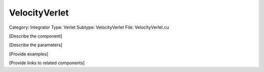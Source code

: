 VelocityVerlet
---------------

Category: Integrator
Type: Verlet
Subtype: VelocityVerlet
File: VelocityVerlet.cu

[Describe the component]

[Describe the parameters]

[Provide examples]

[Provide links to related components]